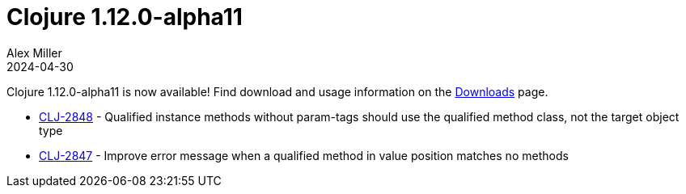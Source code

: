 = Clojure 1.12.0-alpha11
Alex Miller
2024-04-30
:jbake-type: post

Clojure 1.12.0-alpha11 is now available! Find download and usage information on the <<xref/../../../../../releases/downloads#,Downloads>> page.

* https://clojure.atlassian.net/browse/CLJ-2848[CLJ-2848] - Qualified instance methods without param-tags should use the qualified method class, not the target object type
* https://clojure.atlassian.net/browse/CLJ-2847[CLJ-2847] - Improve error message when a qualified method in value position matches no methods